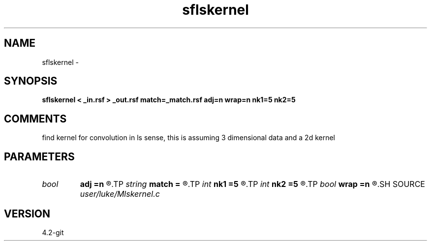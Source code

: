 .TH sflskernel 1  "APRIL 2023" Madagascar "Madagascar Manuals"
.SH NAME
sflskernel \- 
.SH SYNOPSIS
.B sflskernel < _in.rsf > _out.rsf match=_match.rsf adj=n wrap=n nk1=5 nk2=5
.SH COMMENTS
find kernel for convolution in ls sense, this is assuming 3 dimensional data and a 2d kernel

.SH PARAMETERS
.PD 0
.TP
.I bool   
.B adj
.B =n
.R  [y/n]	if n takes kernel and outputs function, if y takes function and outputs kernel
.TP
.I string 
.B match
.B =
.R  	auxiliary input file name
.TP
.I int    
.B nk1
.B =5
.R  	size of kernel in dimension 1
.TP
.I int    
.B nk2
.B =5
.R  	size of kernel in dimension 2
.TP
.I bool   
.B wrap
.B =n
.R  [y/n]	if y, perform doughnut wrapping.  if n, no wrapping
.SH SOURCE
.I user/luke/Mlskernel.c
.SH VERSION
4.2-git
